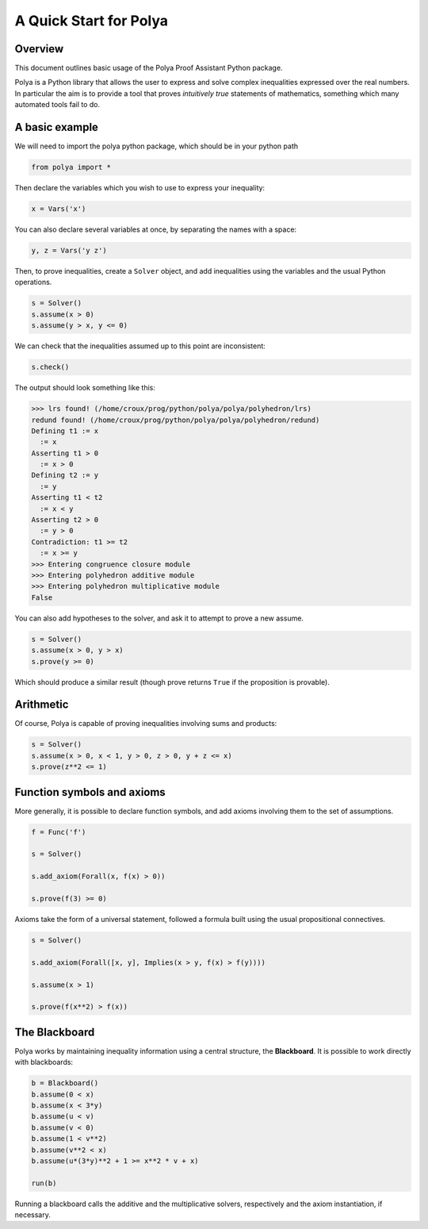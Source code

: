 =======================
A Quick Start for Polya
=======================

Overview
---------

This document outlines basic usage of the Polya Proof Assistant
Python package.

Polya is a Python library that allows the user to express and solve complex inequalities expressed over the real numbers. In particular the aim is to provide a tool that proves *intuitively true* statements of mathematics, something which many automated tools fail to do.

A basic example
----------------

We will need to import the polya python package, which
should be in your python path

.. code-block:: python

   from polya import *

Then declare the variables which you wish to use to express your
inequality:

.. code-block:: python

   x = Vars('x')

You can also declare several variables at once, by separating the
names with a space:

.. code-block:: python

   y, z = Vars('y z')

Then, to prove inequalities, create a ``Solver`` object, and add
inequalities using the variables and the usual Python operations.

.. code-block:: python

   s = Solver()
   s.assume(x > 0)
   s.assume(y > x, y <= 0)


We can check that the inequalities assumed up to this point are
inconsistent:

.. code-block:: python

   s.check()

The output should look something like this:

>>> lrs found! (/home/croux/prog/python/polya/polya/polyhedron/lrs)
redund found! (/home/croux/prog/python/polya/polya/polyhedron/redund)
Defining t1 := x
  := x
Asserting t1 > 0
  := x > 0
Defining t2 := y
  := y
Asserting t1 < t2
  := x < y
Asserting t2 > 0
  := y > 0
Contradiction: t1 >= t2
  := x >= y
>>> Entering congruence closure module
>>> Entering polyhedron additive module
>>> Entering polyhedron multiplicative module
False

You can also add hypotheses to the solver, and ask it to attempt to
prove a new assume.

.. code-block:: python

   s = Solver()
   s.assume(x > 0, y > x)
   s.prove(y >= 0)

Which should produce a similar result (though prove returns ``True``
if the proposition is provable).

Arithmetic
----------

Of course, Polya is capable of proving inequalities involving sums and
products:

.. code-block:: python

   s = Solver()
   s.assume(x > 0, x < 1, y > 0, z > 0, y + z <= x)
   s.prove(z**2 <= 1)
   

Function symbols and axioms
---------------------------


More generally, it is possible to declare function symbols, and add
axioms involving them to the set of assumptions.


.. code-block:: python

   f = Func('f')

   s = Solver()
   
   s.add_axiom(Forall(x, f(x) > 0))

   s.prove(f(3) >= 0)

Axioms take the form of a universal statement, followed a
formula built using the usual propositional connectives.

.. code-block:: python


   s = Solver()

   s.add_axiom(Forall([x, y], Implies(x > y, f(x) > f(y))))

   s.assume(x > 1)

   s.prove(f(x**2) > f(x))


The Blackboard
--------------

Polya works by maintaining inequality information using a central
structure, the **Blackboard**. It is possible to work directly with
blackboards:

.. code-block:: python

   b = Blackboard()
   b.assume(0 < x)
   b.assume(x < 3*y)
   b.assume(u < v)
   b.assume(v < 0)
   b.assume(1 < v**2)
   b.assume(v**2 < x)
   b.assume(u*(3*y)**2 + 1 >= x**2 * v + x)

   run(b)

Running a blackboard calls the additive and the multiplicative
solvers, respectively and the axiom instantiation, if necessary.
